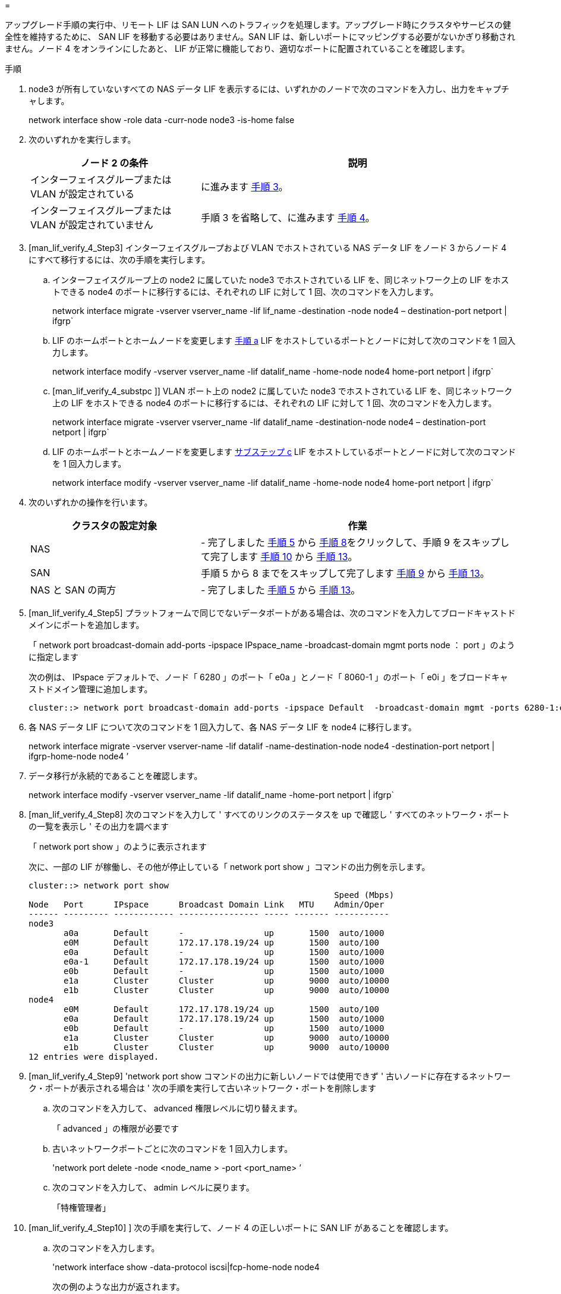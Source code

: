 = 


アップグレード手順の実行中、リモート LIF は SAN LUN へのトラフィックを処理します。アップグレード時にクラスタやサービスの健全性を維持するために、 SAN LIF を移動する必要はありません。SAN LIF は、新しいポートにマッピングする必要がないかぎり移動されません。ノード 4 をオンラインにしたあと、 LIF が正常に機能しており、適切なポートに配置されていることを確認します。

.手順
. node3 が所有していないすべての NAS データ LIF を表示するには、いずれかのノードで次のコマンドを入力し、出力をキャプチャします。
+
network interface show -role data -curr-node node3 -is-home false

. 次のいずれかを実行します。
+
[cols="35,65"]
|===
| ノード 2 の条件 | 説明 


| インターフェイスグループまたは VLAN が設定されている | に進みます <<man_lif_verify_4_Step3,手順 3>>。 


| インターフェイスグループまたは VLAN が設定されていません | 手順 3 を省略して、に進みます <<man_lif_verify_4_Step4,手順 4>>。 
|===
. [man_lif_verify_4_Step3] インターフェイスグループおよび VLAN でホストされている NAS データ LIF をノード 3 からノード 4 にすべて移行するには、次の手順を実行します。
+
.. [[man_lif_verify_4_substpa]] インターフェイスグループ上の node2 に属していた node3 でホストされている LIF を、同じネットワーク上の LIF をホストできる node4 のポートに移行するには、それぞれの LIF に対して 1 回、次のコマンドを入力します。
+
network interface migrate -vserver vserver_name -lif lif_name -destination -node node4 – destination-port netport | ifgrp`

.. LIF のホームポートとホームノードを変更します <<man_lif_verify_4_substepa,手順 a>> LIF をホストしているポートとノードに対して次のコマンドを 1 回入力します。
+
network interface modify -vserver vserver_name -lif datalif_name -home-node node4 home-port netport | ifgrp`

.. [man_lif_verify_4_substpc ]] VLAN ポート上の node2 に属していた node3 でホストされている LIF を、同じネットワーク上の LIF をホストできる node4 のポートに移行するには、それぞれの LIF に対して 1 回、次のコマンドを入力します。
+
network interface migrate -vserver vserver_name -lif datalif_name -destination-node node4 – destination-port netport | ifgrp`

.. LIF のホームポートとホームノードを変更します <<man_lif_verify_4_substepc,サブステップ c>> LIF をホストしているポートとノードに対して次のコマンドを 1 回入力します。
+
network interface modify -vserver vserver_name -lif datalif_name -home-node node4 home-port netport | ifgrp`



. [[man_lif_verify_4_Step4]] 次のいずれかの操作を行います。
+
[cols="35,65"]
|===
| クラスタの設定対象 | 作業 


| NAS | - 完了しました <<man_lif_verify_4_Step5,手順 5>> から <<man_lif_verify_4_Step8,手順 8>>をクリックして、手順 9 をスキップして完了します <<man_lif_verify_4_Step10,手順 10>> から <<man_lif_verify_4_Step13,手順 13>>。 


| SAN | 手順 5 から 8 までをスキップして完了します <<man_lif_verify_4_Step9,手順 9>> から <<man_lif_verify_4_Step13,手順 13>>。 


| NAS と SAN の両方 | - 完了しました <<man_lif_verify_4_Step5,手順 5>> から <<man_lif_verify_4_Step13,手順 13>>。 
|===
. [man_lif_verify_4_Step5] プラットフォームで同じでないデータポートがある場合は、次のコマンドを入力してブロードキャストドメインにポートを追加します。
+
「 network port broadcast-domain add-ports -ipspace IPspace_name -broadcast-domain mgmt ports node ： port 」のように指定します

+
次の例は、 IPspace デフォルトで、ノード「 6280 」のポート「 e0a 」とノード「 8060-1 」のポート「 e0i 」をブロードキャストドメイン管理に追加します。

+
[listing]
----
cluster::> network port broadcast-domain add-ports -ipspace Default  -broadcast-domain mgmt -ports 6280-1:e0a, 8060-1:e0i
----
. 各 NAS データ LIF について次のコマンドを 1 回入力して、各 NAS データ LIF を node4 に移行します。
+
network interface migrate -vserver vserver-name -lif datalif -name-destination-node node4 -destination-port netport | ifgrp-home-node node4 ’

. データ移行が永続的であることを確認します。
+
network interface modify -vserver vserver_name -lif datalif_name -home-port netport | ifgrp`

. [man_lif_verify_4_Step8] 次のコマンドを入力して ' すべてのリンクのステータスを up で確認し ' すべてのネットワーク・ポートの一覧を表示し ' その出力を調べます
+
「 network port show 」のように表示されます

+
次に、一部の LIF が稼働し、その他が停止している「 network port show 」コマンドの出力例を示します。

+
[listing]
----
cluster::> network port show
                                                             Speed (Mbps)
Node   Port      IPspace      Broadcast Domain Link   MTU    Admin/Oper
------ --------- ------------ ---------------- ----- ------- -----------
node3
       a0a       Default      -                up       1500  auto/1000
       e0M       Default      172.17.178.19/24 up       1500  auto/100
       e0a       Default      -                up       1500  auto/1000
       e0a-1     Default      172.17.178.19/24 up       1500  auto/1000
       e0b       Default      -                up       1500  auto/1000
       e1a       Cluster      Cluster          up       9000  auto/10000
       e1b       Cluster      Cluster          up       9000  auto/10000
node4
       e0M       Default      172.17.178.19/24 up       1500  auto/100
       e0a       Default      172.17.178.19/24 up       1500  auto/1000
       e0b       Default      -                up       1500  auto/1000
       e1a       Cluster      Cluster          up       9000  auto/10000
       e1b       Cluster      Cluster          up       9000  auto/10000
12 entries were displayed.
----
. [man_lif_verify_4_Step9] 'network port show コマンドの出力に新しいノードでは使用できず ' 古いノードに存在するネットワーク・ポートが表示される場合は ' 次の手順を実行して古いネットワーク・ポートを削除します
+
.. 次のコマンドを入力して、 advanced 権限レベルに切り替えます。
+
「 advanced 」の権限が必要です

.. 古いネットワークポートごとに次のコマンドを 1 回入力します。
+
'network port delete -node <node_name > -port <port_name> ’

.. 次のコマンドを入力して、 admin レベルに戻ります。
+
「特権管理者」



. [man_lif_verify_4_Step10] ] 次の手順を実行して、ノード 4 の正しいポートに SAN LIF があることを確認します。
+
.. 次のコマンドを入力します。
+
'network interface show -data-protocol iscsi|fcp-home-node node4

+
次の例のような出力が返されます。

+
[listing]
----
cluster::> network interface show -data-protocol iscsi|fcp -home-node node4
            Logical    Status     Network            Current       Current Is
Vserver     Interface  Admin/Oper Address/Mask       Node          Port    Home
----------- ---------- ---------- ------------------ ------------- ------- ----
vs0
            a0a          up/down  10.63.0.53/24      node3         a0a     true
            data1        up/up    10.63.0.50/18      node3         e0c     true
            rads1        up/up    10.63.0.51/18      node3         e1a     true
            rads2        up/down  10.63.0.52/24      node3         e1b     true
vs1
            lif1         up/up    172.17.176.120/24  node3         e0c     true
            lif2         up/up    172.17.176.121/24  node3
----
.. ノード 4 に、ノード 2 に存在しないポート上に SAN LIF または SAN LIF のグループがある場合は、次のいずれかのコマンドを入力して、ノード 4 の適切なポートにそれらの LIF またはグループを移動します。
+
... LIF のステータスを down に設定します。
+
「 network interface modify -vserver <vserver_name> -lif <LIF_NAME> -status-admin down 」という形式で指定します

... ポートセットから LIF を削除します。
+
`portset remove -vserver <vserver_name> -portset <portset_name> -port-name <port_name> の形式で指定します

... 次のいずれかのコマンドを入力します。
+
**** 1 つの LIF を移動します。
+
「 network interface modify -lif lif_name -home-node new_home_port 」です

**** 存在しない、または間違ったポート上のすべての LIF を新しいポートに移動します。
+
「 network interface modify ｛ -home-node port_on_node2 -home-node node2 -home-node node2 -role data ｝ -home-port new_home_port_on_node4 」というコマンドを使用します

**** LIF をポートセットに再度追加します。
+
`portset add -vserver <vserver_name> -portset <portset_name> -port-name <port_name> の形式で指定します







+

NOTE: SAN LIF は、元のポートとリンク速度が同じポートに移動する必要があります。

. 次のコマンドを入力して、すべての LIF のステータスを「 up 」に変更し、ノード上のトラフィックを LIF が受け入れて送信できるようにします。
+
network interface modify -vserver vserver_name -home-port port_name -home-node node4 lif lif_name -status-admin up です

. いずれかのノードで次のコマンドを入力し、出力を調べて、すべての SAN LIF が正しいポートに移動されていること、および LIF のステータスが「 up 」になっていることを確認します。
+
'network interface show -home-node <node4 > -role data

. [[man_lif_verify_4_Step13]] LIF が 1 つでも停止している場合は、各 LIF に対して次のコマンドを 1 回入力して、 LIF の管理ステータスを「 up 」に設定します。
+
「 network interface modify -vserver <vserver_name> -lif <lif_name> -status-admin up 」の形式で指定します


